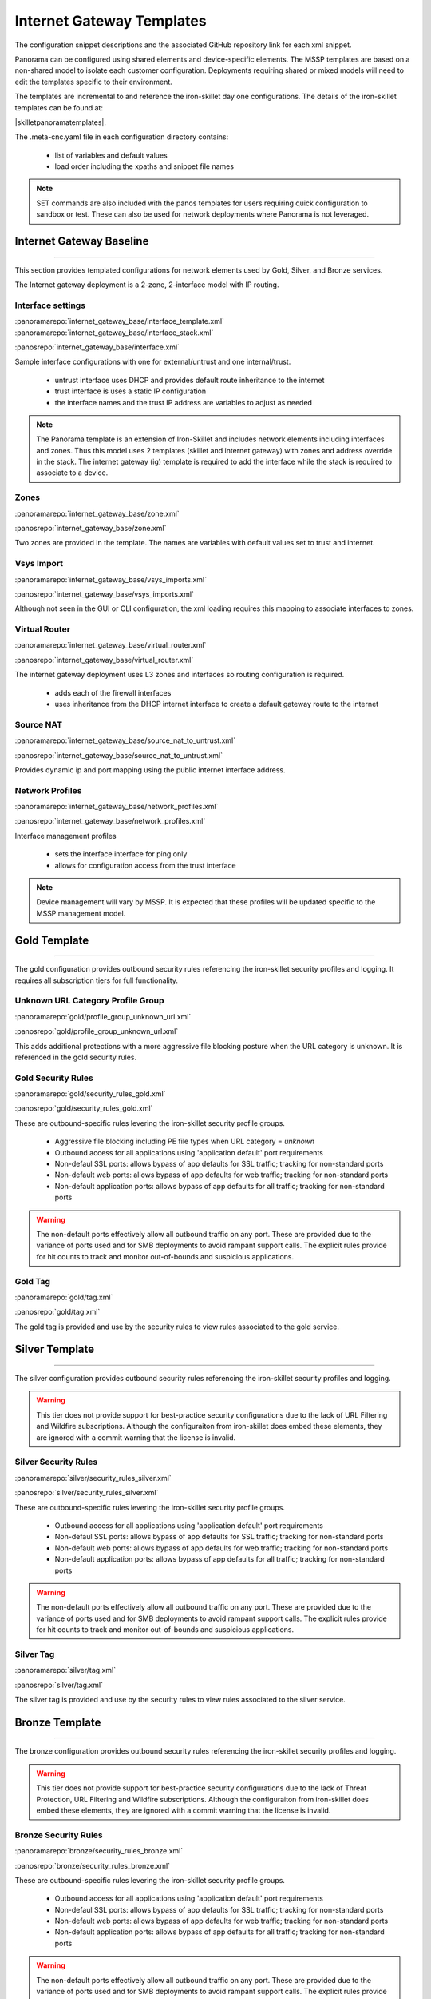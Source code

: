 
Internet Gateway Templates
==========================

The configuration snippet descriptions and the associated GitHub repository link for each xml snippet.

Panorama can be configured using shared elements and device-specific elements. The MSSP templates are based on a non-shared
model to isolate each customer configuration. Deployments requiring shared or mixed models will need to edit the templates
specific to their environment.


The templates are incremental to and reference the iron-skillet day one configurations. The details of the iron-skillet
templates can be found at:

|skilletpanoramatemplates|.

The .meta-cnc.yaml file in each configuration directory contains:

    + list of variables and default values

    + load order including the xpaths and snippet file names

.. Note::
    SET commands are also included with the panos templates for users requiring quick configuration to sandbox or test.
    These can also be used for network deployments where Panorama is not leveraged.


Internet Gateway Baseline
-------------------------

----------------------------------------------------------------------

This section provides templated configurations for network elements used by Gold, Silver, and Bronze services.

The Internet gateway deployment is a 2-zone, 2-interface model with IP routing.



Interface settings
~~~~~~~~~~~~~~~~~~

:panoramarepo:`internet_gateway_base/interface_template.xml`
:panoramarepo:`internet_gateway_base/interface_stack.xml`

:panosrepo:`internet_gateway_base/interface.xml`

Sample interface configurations with one for external/untrust and one internal/trust.

    + untrust interface uses DHCP and provides default route inheritance to the internet

    + trust interface is uses a static IP configuration

    + the interface names and the trust IP address are variables to adjust as needed


.. Note::
    The Panorama template is an extension of Iron-Skillet and includes network elements including interfaces and zones.
    Thus this model uses 2 templates (skillet and internet gateway) with zones and address override in the stack. The
    internet gateway (ig) template is required to add the interface while the stack is required to associate to a device.


Zones
~~~~~


:panoramarepo:`internet_gateway_base/zone.xml`

:panosrepo:`internet_gateway_base/zone.xml`


Two zones are provided in the template. The names are variables with default values set to trust and internet.


Vsys Import
~~~~~~~~~~~


:panoramarepo:`internet_gateway_base/vsys_imports.xml`

:panosrepo:`internet_gateway_base/vsys_imports.xml`


Although not seen in the GUI or CLI configuration, the xml loading requires this mapping to associate interfaces to zones.


Virtual Router
~~~~~~~~~~~~~~


:panoramarepo:`internet_gateway_base/virtual_router.xml`

:panosrepo:`internet_gateway_base/virtual_router.xml`


The internet gateway deployment uses L3 zones and interfaces so routing configuration is required.

    + adds each of the firewall interfaces

    + uses inheritance from the DHCP internet interface to create a default gateway route to the internet


Source NAT
~~~~~~~~~~


:panoramarepo:`internet_gateway_base/source_nat_to_untrust.xml`

:panosrepo:`internet_gateway_base/source_nat_to_untrust.xml`


Provides dynamic ip and port mapping using the public internet interface address.



Network Profiles
~~~~~~~~~~~~~~~~


:panoramarepo:`internet_gateway_base/network_profiles.xml`

:panosrepo:`internet_gateway_base/network_profiles.xml`


Interface management profiles

    + sets the interface interface for ping only

    + allows for configuration access from the trust interface

.. NOTE::
    Device management will vary by MSSP. It is expected that these profiles will be updated specific to the MSSP management
    model.


Gold Template
-------------

----------------------------------------------------------------------

The gold configuration provides outbound security rules referencing the iron-skillet security profiles and logging. It
requires all subscription tiers for full functionality.


Unknown URL Category Profile Group
~~~~~~~~~~~~~~~~~~~~~~~~~~~~~~~~~~~

:panoramarepo:`gold/profile_group_unknown_url.xml`

:panosrepo:`gold/profile_group_unknown_url.xml`

This adds additional protections with a more aggressive file blocking posture when the URL category is unknown. It is
referenced in the gold security rules.


Gold Security Rules
~~~~~~~~~~~~~~~~~~~

:panoramarepo:`gold/security_rules_gold.xml`

:panosrepo:`gold/security_rules_gold.xml`

These are outbound-specific rules levering the iron-skillet security profile groups.

    + Aggressive file blocking including PE file types when URL category = `unknown`

    + Outbound access for all applications using 'application default' port requirements

    + Non-defaul SSL ports: allows bypass of app defaults for SSL traffic; tracking for non-standard ports

    + Non-default web ports: allows bypass of app defaults for web traffic; tracking for non-standard ports

    + Non-default application ports: allows bypass of app defaults for all traffic; tracking for non-standard ports


.. Warning::
        The non-default ports effectively allow all outbound traffic on any port. These are provided due to the variance
        of ports used and for SMB deployments to avoid rampant support calls. The explicit rules provide for hit counts
        to track and monitor out-of-bounds and suspicious applications.

Gold Tag
~~~~~~~~

:panoramarepo:`gold/tag.xml`

:panosrepo:`gold/tag.xml`

The gold tag is provided and use by the security rules to view rules associated to the gold service.


Silver Template
---------------

----------------------------------------------------------------------

The silver configuration provides outbound security rules referencing the iron-skillet security profiles and logging.

.. Warning::
        This tier does not provide support for best-practice security configurations due to the lack of URL Filtering and
        Wildfire subscriptions. Although the configuraiton from iron-skillet does embed these elements, they are ignored
        with a commit warning that the license is invalid.



Silver Security Rules
~~~~~~~~~~~~~~~~~~~

:panoramarepo:`silver/security_rules_silver.xml`

:panosrepo:`silver/security_rules_silver.xml`


These are outbound-specific rules levering the iron-skillet security profile groups.

    + Outbound access for all applications using 'application default' port requirements

    + Non-defaul SSL ports: allows bypass of app defaults for SSL traffic; tracking for non-standard ports

    + Non-default web ports: allows bypass of app defaults for web traffic; tracking for non-standard ports

    + Non-default application ports: allows bypass of app defaults for all traffic; tracking for non-standard ports


.. Warning::
        The non-default ports effectively allow all outbound traffic on any port. These are provided due to the variance
        of ports used and for SMB deployments to avoid rampant support calls. The explicit rules provide for hit counts
        to track and monitor out-of-bounds and suspicious applications.

Silver Tag
~~~~~~~~~~

:panoramarepo:`silver/tag.xml`

:panosrepo:`silver/tag.xml`

The silver tag is provided and use by the security rules to view rules associated to the silver service.



Bronze Template
---------------

----------------------------------------------------------------------

The bronze configuration provides outbound security rules referencing the iron-skillet security profiles and logging.


.. Warning::
        This tier does not provide support for best-practice security configurations due to the lack of Threat Protection,
        URL Filtering and Wildfire subscriptions. Although the configuraiton from iron-skillet does embed these elements,
        they are ignored with a commit warning that the license is invalid.



Bronze Security Rules
~~~~~~~~~~~~~~~~~~~

:panoramarepo:`bronze/security_rules_bronze.xml`

:panosrepo:`bronze/security_rules_bronze.xml`


These are outbound-specific rules levering the iron-skillet security profile groups.

    + Outbound access for all applications using 'application default' port requirements

    + Non-defaul SSL ports: allows bypass of app defaults for SSL traffic; tracking for non-standard ports

    + Non-default web ports: allows bypass of app defaults for web traffic; tracking for non-standard ports

    + Non-default application ports: allows bypass of app defaults for all traffic; tracking for non-standard ports


.. Warning::
        The non-default ports effectively allow all outbound traffic on any port. These are provided due to the variance
        of ports used and for SMB deployments to avoid rampant support calls. The explicit rules provide for hit counts
        to track and monitor out-of-bounds and suspicious applications.

.. Warning::
        Due to the lack of subscription services, the only active security profile is file-blocking. Customers should
        consider a service upgrade to increase their security posture.

Bronze Tag
~~~~~~~~~~

:panoramarepo:`bronze/tag.xml`

:panosrepo:`bronze/tag.xml`

The bronze tag is provided and use by the security rules to view rules associated to the silver service.